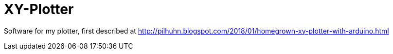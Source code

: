 = XY-Plotter

Software for my plotter, first described at http://pilhuhn.blogspot.com/2018/01/homegrown-xy-plotter-with-arduino.html



